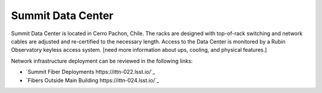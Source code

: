 Summit Data Center
------------------
Summit Data Center is located in Cerro Pachon, Chile. The racks are designed with top-of-rack switching and network cables are adjusted and re-certified to the necessary length.
Access to the Data Center is monitored by a Rubin Observatory keyless access system. [need more information about ups, cooling, and physical features.]

Network infrastructure deployment can be reviewed in the following links:

- `Summit Fiber Deployments https://ittn-022.lsst.io/`_
- `Fibers Outside Main Building https://ittn-024.lsst.io/`_
